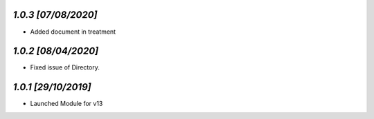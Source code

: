 `1.0.3                                                        [07/08/2020]`
***************************************************************************
- Added document in treatment

`1.0.2                                                        [08/04/2020]`
***************************************************************************
- Fixed issue of Directory.

`1.0.1                                                        [29/10/2019]`
***************************************************************************
- Launched Module for v13